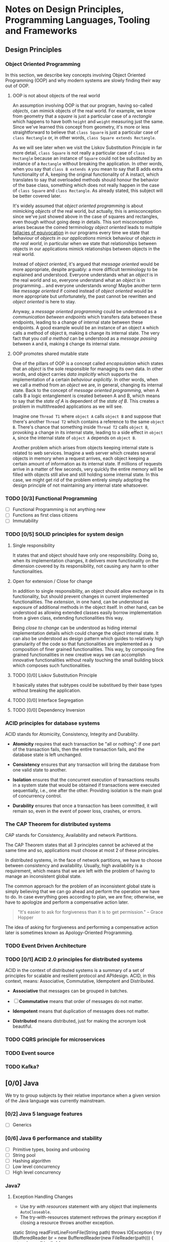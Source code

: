 * Notes on Design Principles, Programming Languages, Tooling and Frameworks
** Design Principles
*** Object Oriented Programming
 In this section, we describe key concepts involving Object Oriented Programming (OOP) and why modern systems are slowly finding their way out of OOP.
**** OOP is not about objects of the real world
 An assumption involving OOP is that our program, having so-called /objects/, can mimick objects of the real world. For example, we know from geometry that a /square/ is just a particular case of a /rectangle/ which happens to have both =height= and =weight= measuring just the same. Since we've learned this concept from geometry, it's more or less straightforward to believe that =class Square= is just a particular case of =class Rectangle= or, in other words, =class Square extends Rectangle=.

 As we will see later when we visit the Liskov Substitution Principle in far more detail, =class Square= is not really a particular case of =class Rectangle= because an instance of =Square= could not be substituted by an instance of a =Rectangle= without breaking the application. In other words, when you say that =class B extends A= you mean to say that B adds extra functionality of A, keeping the original functionality of A instact, which translates to say that overloaded methods should honour the behavior of the base class, something which does not really happen in the case of =class Square= and =class Rectangle=. As already stated, this subject will be better covered later.


 It's widely assumed that /object oriented programming/ is about mimicking /objects/ of the real world, but actually, this is amisconception since we've just showed above in the case of squares and rectangles, even though without going deep in details. This sort misconception arises because the coined terminology /object oriented/ leads to multiple [[http://rationalwiki.org/wiki/Equivocation][fallacies of equivocation]] in our programs every time we state that behaviour of /objects in our applications/ mimick behaviour of /objects in the real world/, in particular when we state that relationships between objects in our applications mimick relationships between objects in the real world.

 Instead of /object oriented/, it's argued that /message oriented/ would be more appropriate, despite arguably: a more difficult terminology to be explained and understood. Everyone understands what an /object/ is in the real world and so, everyone understand what an /object/ is in programming... and everyone understands wrong! Maybe another term like /message oriented/ if coined instead of /object oriented/ would be more appropriate but unfortunately, the past cannot be rewritten and /object oriented/ is here to stay.

 Anyway, a /message oriented programming/ could be understood as a /communication between endpoints/ which transfers data between these endpoints, leading to a change of internal state between these endpoints. A good example would be an instance of an object =A= which calls a method of object =B=, making =B= change its internal state. The very fact that you /call a method/ can be understood as a /message passing/ between =A= and =B=, making =B= change its internal state.

**** OOP promotes shared mutable state

 One of the pillars of OOP is a concept called /encapsulation/ which states that an /object/ is the sole responsible for managing its own data. In other words, and object carries /data implicitly/ which supports the implementation of a certain /behaviour explicitly/. In other words, when we call a method from an /object/ we are, in general, changing its internal state. Back to the concept of /message oriented programming/, when A calls B a logic entanglement is created between A and B, which means to say that the /state of A/ is dependent of the /state of B/. This creates a problem in multithreaded applications as we will see.

 Imagine one =Thread T1= where =object A= calls =object B= and suppose that there's another =Thread T2= which contains a reference to the same =object B=. There's chance that something inside =Thread T2= calls =object B=, provoking a change in its internal state, leading to a side effect in =object A=, since the internal state of =object A= depends on =object B=.

 Another problem which arises from objects keeping internal state is related to web services. Imagine a web server which creates several objects in memory when a request arrives, each object keeping a certain amount of information as its internal state. If millions of requests arrive in a matter of few seconds, very quickly the entire memory will be filled with objects still alive and still holding some internal state. In this case, we might get rid of the problem entirely simply adopting the design principle of not maintaining any internal state whatsoever.

*** TODO [0/3] Functional Programming
 - [ ] Functional Programming is not anything new
 - [ ] Functions as first class citizens
 - [ ] Immutability
*** TODO [0/5] SOLID principles for system design
**** Single responsibility
  It states that and object should have only one responsibility. Doing so, when its implementation changes, it delivers more functionality on the dimension covered by its responsibility, not causing any harm to other functionalities.
**** Open for extension / Close for change
 In addition to single responsibility, an object should allow exchange in its functionality, but should prevent changes in current implemented functionalities. The /extension/, in one hand, can be understood as exposure of additional methods in the object itself. In other hand, can be understood as allowing extended classes easily borrow implementation from a given class, extending functionalities this way.

 Being /close to change/ can be understood as hiding internal implementation details which could change the object internal state. It can also be understood as design pattern which guides to relatively high granularity of the code so that functionalities are implemented as a composition of finer grained functionalities. This way, by composing fine grained functionalities in new creative ways we can accomplish innovative functionalities without really touching the small building block which composes such functionalities.
    
**** TODO [0/0] Liskov Substitution Principle
 It basically states that subtypes could be substitued by their base types without breaking the application.

**** TODO [0/0] Interface Segregation
**** TODO [0/0] Dependency Inversion
*** ACID principles for database systems
ACID stands for Atomiciity, Consistency, Integrity and Durability.

- *Atomicity* requires that each transaction be "all or nothing": if one part of the transaction fails, then the entire transaction fails, and the database state is left unchanged.

- *Consistency* ensures that any transaction will bring the database from one valid state to another.

- *Isolation* ensures that the concurrent execution of transactions results in a system state that would be obtained if transactions were executed sequentially, i.e., one after the other. Providing isolation is the main goal of concurrency control.

- *Durability* ensures that once a transaction has been committed, it will remain so, even in the event of power loss, crashes, or errors.

*** The CAP Theorem for distributed systems
CAP stands for Consistency, Availability and network Partitions.

The CAP Theorem states that all 3 principles cannot be achieved at the same time and so, applications must choose at most 2 of these principles.

In distributed systems, in the face of network partitions, we have to choose between consistency and availability. Usually, high availability is a requirement, which means that we are left with the problem of having to manage an inconsistent global state.

The common approach for the problem of an inconsistent global state is simply believing that we can go ahead and perform the operation we have to do. In case everything goes according to plan, we are fine; otherwise, we have to apologize and perform a compensative action later.

#+BEGIN_QUOTE
"It's easier to ask for forgiveness than it is to get permission."
-- Grace Hopper
#+END_QUOTE

The idea of asking for forgiveness and performing a compensative action later is sometimes known as Apology-Oriented Programming.

*** TODO Event Driven Architecture
*** TODO [0/1] ACID 2.0 principles for distributed systems
ACID in the context of distributed systems is a summary of a set of principles for scalable and resilient protocol and APIdesign. ACID, in this context, means: Associative, Commutative, Idempotent and Distributed.

- *Associative* that messages can be grouped in batches.

- [ ] *Commutative* means that order of messages do not matter.

- *Idempotent* means that duplication of messages does not matter.

- *Distributed* means distributed, just for making the acronym look beautiful.

*** TODO CQRS principle for microservices

*** TODO Event source

*** TODO Kafka?

** [0/0] Java
 We try to group subjects by their relative importance when a given version of the Java language was currently mainstream.
*** [0/2] Java 5 language features
 - [ ] Generics
*** [0/6] Java 6 performance and stability
 - [ ] Primitive types, boxing and unboxing
 - [ ] String pool
 - [ ] Hashing algorithm
 - [ ] Low level concurrency
 - [ ] High level concurrency
*** Java7
**** Exception Handling Changes
 - Use /try with resources/ statement with any object that implements =AutoCloseable=.
 - The try-with-resources statement rethrows the primary exception if closing a resource throws another exception.
#+BEGIN_EXAMPLE java
static String readFirstLineFromFile(String path) throws IOException {
    try (BufferedReader br = new BufferedReader(new FileReader(path))) {
        return br.readLine();
    }
}

#+END_EXAMPLE
**** Working with Files
 - Use the =Path= interface instead of the =File= class.
 - The =Files= class has static methods for copying, moving, and deleting files, and for creating files and directories.
 - You can read and write all characters, or all lines, of a text file with a single command.
#+BEGIN_EXAMPLE java
// read all lines
List<String> lines = Files.readAllLines(Paths.get("file"), StandardCharsets.UTF_8);

// read the entire file as a single String
String text = new String(Files.readAllBytes(Paths.get("file")), StandardCharsets.UTF_8);
#+END_EXAMPLE
**** Implementing the equals, hashCode, and compareTo Methods
 - Use =Objects.equals= for null-safe equality testing.
 - =Objects.hash= makes it simple to implement the hashCode method.
 - When comparing numbers in a comparator, use the static compare method.
#+BEGIN_EXAMPLE java
  int x = ...;
  int y = ...;
  boolean b = (Integer.compare(x, y) == 0);
#+END_EXAMPLE
**** Security Requirements
 - Applets and Java Web Start applications continue to be supported in corporate environments, but they may no longer be viable for home users.
*** [0/0] Java8
**** [0/11] Lambda expressions
***** [ ] Functional interfaces
***** [ ] Method references
***** [ ] Constructor references
***** [ ] Variable scope
***** [ ] Default methods
***** [ ] Static methods in interfaces
***** [ ] Deferred Execution
***** [ ] Compositions
***** [ ] Laziness
***** [ ] Parallel operations
***** [ ] Dealing exceptions
***** [ ] Monadic Operations
**** Collections
Methods added to Collection Classes
| class/interface | new methods                                                                                                      |
|-----------------+------------------------------------------------------------------------------------------------------------------|
| Iterable        | forEach                                                                                                          |
| Collection      | removeIf                                                                                                         |
| List            | replaceAll, sort                                                                                                 |
| Map             | forEach, replace, replaceAll, remove(key, value), putIfAbsent, compute, computeIfAbsent, computeIfPresent, merge |
| Iterator        | forEachRemaining                                                                                                 |
| BitSet          | stream                                                                                                           |

**** [0/14] Stream API
***** [ ] From Iteration to Stream Operations
***** [ ] Stream Creation
***** [ ] The filter, map, and flatMap Methods
***** [ ] Extracting Substreams and Combining Streams
***** [ ] Stateful Transformations
***** [ ] Simple Reductions
***** [ ] The Optional Type
***** [ ] Reduction Operations
***** [ ] Collecting Results
***** [ ] Collecting into Maps
***** [ ] Grouping and Partitioning
***** [ ] Primitive Type Streams
***** [ ] Parallel Streams
***** [ ] Functional Interfaces 
**** [0/4] Concurrency Enhancements 
***** Atomic values
Instead of writing
#+BEGIN_EXAMPLE java
do {   
  oldValue = largest.get();
  newValue = Math.max(oldValue, observed);
} while (!largest.compareAndSet(oldValue, newValue));
#+END_EXAMPLE
you can now write
#+BEGIN_EXAMPLE java
largest.updateAndGet(x -> Math.max(x, observed));
#+END_EXAMPLE

Methods =updateAndGet=, =getAndUpda=, =getAndAccumulate= are provided for the classes AtomicInteger, AtomicIntegerArray, AtomicIntegerFieldUpdater, AtomicLongArray, AtomicLongFieldUpdater, AtomicReference, AtomicReferenceArray, and AtomicReferenceFieldUpdater.

A =LongAdder= are composed internally of multiple variables whose collective sum is the current value. Multiple threads can update different summands, and new summands are automatically provided when the number of threads increases. This is efficient in the common situation where the value of the sum is not needed until after all work has been done. The performance improvement can be substantial.

A =LongAccumulator= is similar to =LongAdder= internally, but its constructor employs the idea of neutral element of the operation (or identity value).

=DoubleAdder= and =DoubleAccumulator= work in similar ways, but for =double= values.

***** [ ] ConcurrentHashMap enhancements
***** [ ] Parallel Array enhancements
***** [ ] Completable Futures
**** [0/7] New Date and Time API
***** [ ] The Time Line
***** [ ] Local Dates
***** [ ] Date Adjusters
***** [ ] Local Time
***** [ ] Zoned Time
***** [ ] Formatting and Parsing
***** [ ] Interoperating with Legacy Code 
**** [0/11] Miscellaneous Goodies
***** Strings
Joining strings finally becomes easier.
#+BEGIN_EXAMPLE java
String.join(", ", a, b, c);
#+END_EXAMPLE
***** Number classes
- Integer and types now support unsigned arithmetic.
- Detection of overflow and underflow involving types =int= and =long= via new methods =Math.(add|subtract|multiply, increment|decrement|negate)Exact=
 =int= and =long=.
***** [ ] Collections
***** [ ] Working with files
***** [ ] Annotations
***** [ ] SAM
***** [ ] Support for unsigned numeric types
***** [ ] Other changes

** [0/0] Scala
*** [0/4] Principles
***** [ ] Multi paradigm
***** [ ] First class functions
***** [ ] Immutability
***** [ ] No explicit static allocation
***** [ ] SBT build system
**** [0/3] Language Overview (L1)
     DEADLINE: <2017-01-16 Mon>

***** [ ] Classes and Objects
***** [ ] Methods and Functions
***** [ ] Traits and mixins

**** [0/4] Language Overview (L2)
     DEADLINE: <2017-01-16 Mon>

***** [ ] Pattern matching
***** [ ] Early initialization
***** [ ] Early return
***** [ ] Types, types and more types

**** [0/2] Language Overview (L3)
     DEADLINE: <2017-01-16 Mon>

***** Tail recursion @tailrec
***** Delimited continuations @cps

 
